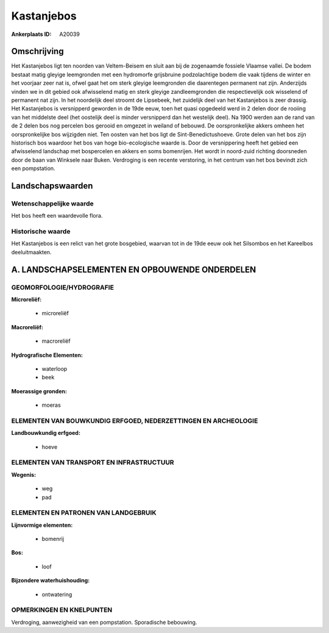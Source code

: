 Kastanjebos
===========

:Ankerplaats ID: A20039




Omschrijving
------------

Het Kastanjebos ligt ten noorden van Veltem-Beisem en sluit aan bij de
zogenaamde fossiele Vlaamse vallei. De bodem bestaat matig gleyige
leemgronden met een hydromorfe grijsbruine podzolachtige bodem die vaak
tijdens de winter en het voorjaar zeer nat is, ofwel gaat het om sterk
gleyige leemgronden die daarentegen permanent nat zijn. Anderzijds
vinden we in dit gebied ook afwisselend matig en sterk gleyige
zandleemgronden die respectievelijk ook wisselend of permanent nat zijn.
In het noordelijk deel stroomt de Lipsebeek, het zuidelijk deel van het
Kastanjebos is zeer drassig. Het Kastanjebos is versnipperd geworden in
de 19de eeuw, toen het quasi opgedeeld werd in 2 delen door de rooiing
van het middelste deel (het oostelijk deel is minder versnipperd dan het
westelijk deel). Na 1900 werden aan de rand van de 2 delen bos nog
percelen bos gerooid en omgezet in weiland of bebouwd. De
oorspronkelijke akkers omheen het oorspronkelijke bos wijzigden niet.
Ten oosten van het bos ligt de Sint-Benedictushoeve. Grote delen van het
bos zijn historisch bos waardoor het bos van hoge bio-ecologische waarde
is. Door de versnippering heeft het gebied een afwisselend landschap met
bospercelen en akkers en soms bomenrijen. Het wordt in noord-zuid
richting doorsneden door de baan van Winksele naar Buken. Verdroging is
een recente verstoring, in het centrum van het bos bevindt zich een
pompstation.



Landschapswaarden
-----------------


Wetenschappelijke waarde
~~~~~~~~~~~~~~~~~~~~~~~~

Het bos heeft een waardevolle flora.

Historische waarde
~~~~~~~~~~~~~~~~~~

Het Kastanjebos is een relict van het grote bosgebied, waarvan tot in
de 19de eeuw ook het Silsombos en het Kareelbos deeluitmaakten.



A. LANDSCHAPSELEMENTEN EN OPBOUWENDE ONDERDELEN
-----------------------------------------------


GEOMORFOLOGIE/HYDROGRAFIE
~~~~~~~~~~~~~~~~~~~~~~~~

**Microreliëf:**

 * microreliëf


**Macroreliëf:**

 * macroreliëf

**Hydrografische Elementen:**

 * waterloop
 * beek


**Moerassige gronden:**

 * moeras



ELEMENTEN VAN BOUWKUNDIG ERFGOED, NEDERZETTINGEN EN ARCHEOLOGIE
~~~~~~~~~~~~~~~~~~~~~~~~~~~~~~~~~~~~~~~~~~~~~~~~~~~~~~~~~~~~~~~

**Landbouwkundig erfgoed:**

 * hoeve



ELEMENTEN VAN TRANSPORT EN INFRASTRUCTUUR
~~~~~~~~~~~~~~~~~~~~~~~~~~~~~~~~~~~~~~~~~

**Wegenis:**

 * weg
 * pad



ELEMENTEN EN PATRONEN VAN LANDGEBRUIK
~~~~~~~~~~~~~~~~~~~~~~~~~~~~~~~~~~~~~

**Lijnvormige elementen:**

 * bomenrij

**Bos:**

 * loof


**Bijzondere waterhuishouding:**

 * ontwatering



OPMERKINGEN EN KNELPUNTEN
~~~~~~~~~~~~~~~~~~~~~~~~

Verdroging, aanwezigheid van een pompstation. Sporadische bebouwing.
